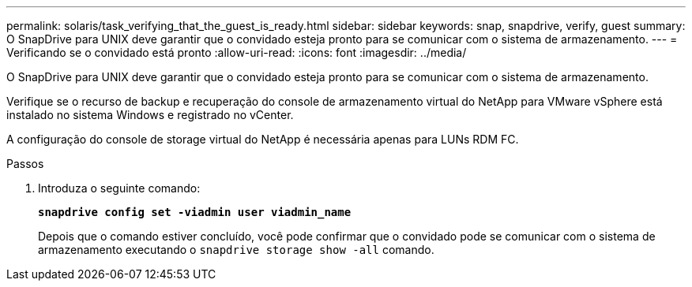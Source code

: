 ---
permalink: solaris/task_verifying_that_the_guest_is_ready.html 
sidebar: sidebar 
keywords: snap, snapdrive, verify, guest 
summary: O SnapDrive para UNIX deve garantir que o convidado esteja pronto para se comunicar com o sistema de armazenamento. 
---
= Verificando se o convidado está pronto
:allow-uri-read: 
:icons: font
:imagesdir: ../media/


[role="lead"]
O SnapDrive para UNIX deve garantir que o convidado esteja pronto para se comunicar com o sistema de armazenamento.

Verifique se o recurso de backup e recuperação do console de armazenamento virtual do NetApp para VMware vSphere está instalado no sistema Windows e registrado no vCenter.

A configuração do console de storage virtual do NetApp é necessária apenas para LUNs RDM FC.

.Passos
. Introduza o seguinte comando:
+
`*snapdrive config set -viadmin user viadmin_name*`

+
Depois que o comando estiver concluído, você pode confirmar que o convidado pode se comunicar com o sistema de armazenamento executando o `snapdrive storage show -all` comando.



